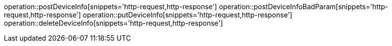 ifndef::snippets[]
:snippets: ./build/generated-snippets
endif::[]

:operation-HTTP-request-title:  HTTP request

operation::postDeviceInfo[snippets='http-request,http-response']
operation::postDeviceInfoBadParam[snippets='http-request,http-response']
operation::putDeviceInfo[snippets='http-request,http-response']
operation::deleteDeviceInfo[snippets='http-request,http-response']
